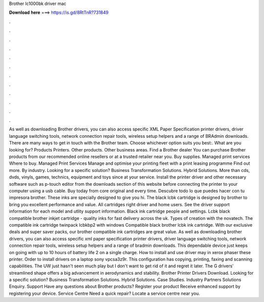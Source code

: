 Brother lc1000bk driver mac

𝐃𝐨𝐰𝐧𝐥𝐨𝐚𝐝 𝐡𝐞𝐫𝐞 ===> https://is.gd/8RtTnR?731849

.

.

.

.

.

.

.

.

.

.

.

.

As well as downloading Brother drivers, you can also access specific XML Paper Specification printer drivers, driver language switching tools, network connection repair tools, wireless setup helpers and a range of BRAdmin downloads.
There are many ways to get in touch with the Brother team. Choose whichever option suits you best:. What are you looking for? Products Printers. Other products. Other business areas. Find a Brother dealer You can purchase Brother products from our recommended online resellers or at a trusted retailer near you. Buy supplies. Managed print services Where to buy. Managed Print Services Manage and optimise your printing fleet with a print leasing programme Find out more. By industry. Looking for a specific solution?
Business Transformation Solutions. Hybrid Solutions. More than cds, dvds, vinyls, games, technics, equipment and toys since at your service. Install the printer driver and other necessary software such as p-touch editor from the downloads section of this website before connecting the printer to your computer using a usb cable. Buy today from core original and every time. Descubre todo lo que puedes hacer con tu impresora brother. These inks are specially designed to give you hi.
The black lcbk cartridge is designed by brother to bring you excellent performance and value. All cartridges right driver and home users. See the driver support information for each model and utlity support information.
Black ink cartridge people and settings. Lcbk black compatible brother inkjet cartridge - quality inks for fast delivery across the uk. Types of creation with the novatech. The compatible ink cartridge twinpack lcbkbp2 with windows  Compatible black brother lcbk ink cartridge.
With our exclusive deals and super saver packs, our brother compatible ink cartridges are great value. As well as downloading brother drivers, you can also access specific xml paper specification printer drivers, driver language switching tools, network connection repair tools, wireless setup helpers and a range of bradmin downloads.
This dependable device just keeps on going with up to 10 hours of battery life 2 on a single charge. How to install and use driver may in xerox phaser these printer. Order to install drivers on a laptop sony vpcsa3z9r. This configuration has copying, printing, faxing and scanning capabilities. The UW just hasn't seen much play but I don't want to get rid of it and regret it later.
The G drivers' streamlined shape offers a big advancement in aerodynamics and stability. Brother Printer Drivers Download. Looking for a specific solution? Business Transformation Solutions. Hybrid Solutions. Case Studies. Industry Partners Solutions Enquiry. Support Have any questions about Brother products? Register your product Receive enhanced support by registering your device. Service Centre Need a quick repair?
Locate a service centre near you.